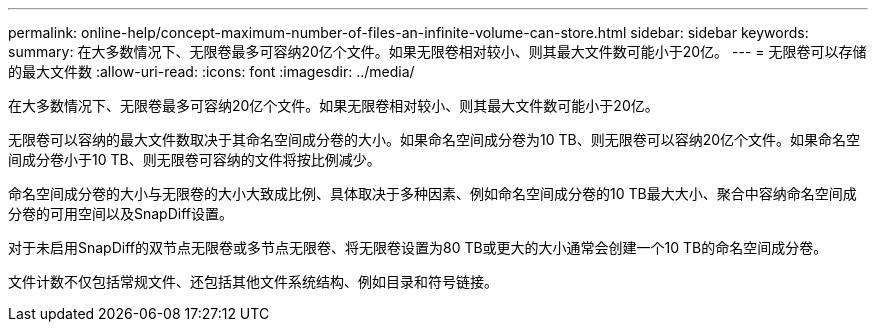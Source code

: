 ---
permalink: online-help/concept-maximum-number-of-files-an-infinite-volume-can-store.html 
sidebar: sidebar 
keywords:  
summary: 在大多数情况下、无限卷最多可容纳20亿个文件。如果无限卷相对较小、则其最大文件数可能小于20亿。 
---
= 无限卷可以存储的最大文件数
:allow-uri-read: 
:icons: font
:imagesdir: ../media/


[role="lead"]
在大多数情况下、无限卷最多可容纳20亿个文件。如果无限卷相对较小、则其最大文件数可能小于20亿。

无限卷可以容纳的最大文件数取决于其命名空间成分卷的大小。如果命名空间成分卷为10 TB、则无限卷可以容纳20亿个文件。如果命名空间成分卷小于10 TB、则无限卷可容纳的文件将按比例减少。

命名空间成分卷的大小与无限卷的大小大致成比例、具体取决于多种因素、例如命名空间成分卷的10 TB最大大小、聚合中容纳命名空间成分卷的可用空间以及SnapDiff设置。

对于未启用SnapDiff的双节点无限卷或多节点无限卷、将无限卷设置为80 TB或更大的大小通常会创建一个10 TB的命名空间成分卷。

文件计数不仅包括常规文件、还包括其他文件系统结构、例如目录和符号链接。
